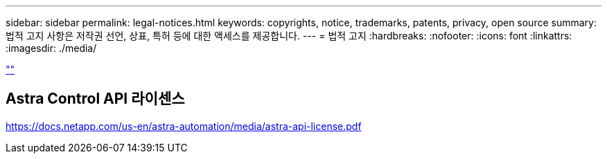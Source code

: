 ---
sidebar: sidebar 
permalink: legal-notices.html 
keywords: copyrights, notice, trademarks, patents, privacy, open source 
summary: 법적 고지 사항은 저작권 선언, 상표, 특허 등에 대한 액세스를 제공합니다. 
---
= 법적 고지
:hardbreaks:
:nofooter: 
:icons: font
:linkattrs: 
:imagesdir: ./media/


[role="lead"]
link:https://raw.githubusercontent.com/NetAppDocs/common/main/_include/common-legal-notices.adoc[""]



== Astra Control API 라이센스

https://docs.netapp.com/us-en/astra-automation/media/astra-api-license.pdf[]
